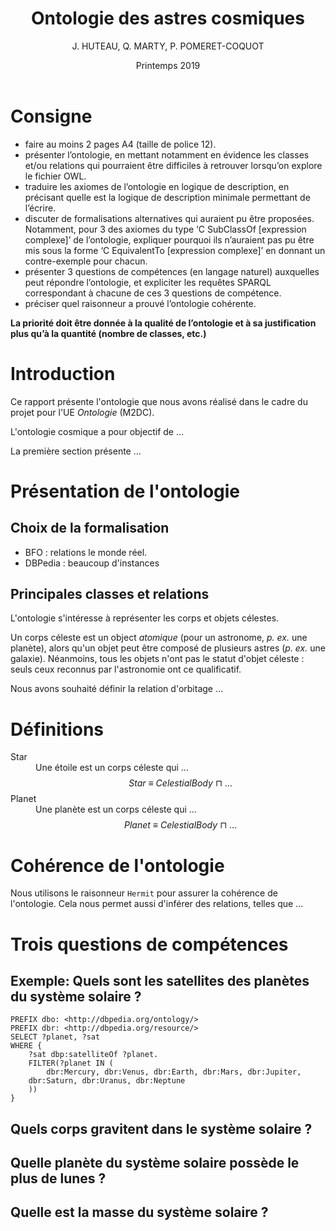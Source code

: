 #+TITLE: Ontologie des astres cosmiques
#+DATE: Printemps 2019
#+AUTHOR: J. HUTEAU, Q. MARTY, P. POMERET-COQUOT
#+OPTIONS: toc:nil

* Consigne

- faire au moins 2 pages A4 (taille de police 12).
- présenter l’ontologie, en mettant notamment en évidence les classes et/ou relations qui pourraient être difficiles à retrouver lorsqu’on explore le fichier OWL.
- traduire les axiomes de l’ontologie en logique de description, en précisant quelle est la logique de description minimale permettant de l’écrire.
- discuter de formalisations alternatives qui auraient pu être proposées. Notamment, pour 3 des axiomes du type ‘C SubClassOf [expression complexe]’ de l’ontologie, expliquer pourquoi ils n’auraient pas pu être mis sous la forme ‘C EquivalentTo [expression complexe]’ en donnant un contre-exemple pour chacun.
- présenter 3 questions de compétences (en langage naturel) auxquelles peut répondre l’ontologie, et expliciter les requêtes SPARQL correspondant à chacune de ces 3 questions de compétence.
- préciser quel raisonneur a prouvé l’ontologie cohérente.

*La priorité doit être donnée à la qualité de l’ontologie et à sa justification plus qu’à la quantité (nombre de classes, etc.)*

* Introduction

Ce rapport présente l'ontologie que nous avons réalisé dans le cadre du projet pour l'UE /Ontologie/ (M2DC).

L'ontologie cosmique a pour objectif de \dots

La première section présente \dots

* Présentation de l'ontologie
** Choix de la formalisation

 - BFO : relations le monde réel.
 - DBPedia : beaucoup d'instances

** Principales classes et relations

L'ontologie s'intéresse à représenter les corps et objets célestes. 

Un corps céleste est un object /atomique/ (pour un astronome, /p. ex./ une planète), alors qu'un objet peut être composé de plusieurs astres (/p. ex./ une galaxie). Néanmoins, tous les objets n'ont pas le statut d'objet céleste : seuls ceux reconnus par l'astronomie ont ce qualificatif.

Nous avons souhaité définir la relation d'orbitage \dots


* Définitions 

- Star :: Une étoile est un corps céleste qui \dots
	  $$Star ~ \equiv ~ CelestialBody ~ \sqcap ~ \dots$$
- Planet :: Une planète est un corps céleste qui \dots
	    $$Planet ~ \equiv ~ CelestialBody ~ \sqcap ~ \dots$$

* Cohérence de l'ontologie

Nous utilisons le raisonneur =Hermit= pour assurer la cohérence de l'ontologie. Cela nous permet aussi d'inférer des relations, telles que \dots

* Trois questions de compétences

** Exemple: Quels sont les satellites des planètes du système solaire ?

\scriptsize
#+BEGIN_SRC sparql
PREFIX dbo: <http://dbpedia.org/ontology/>
PREFIX dbr: <http://dbpedia.org/resource/>
SELECT ?planet, ?sat
WHERE {
    ?sat dbp:satelliteOf ?planet.
    FILTER(?planet IN (
        dbr:Mercury, dbr:Venus, dbr:Earth, dbr:Mars, dbr:Jupiter,
	dbr:Saturn, dbr:Uranus, dbr:Neptune
    ))
}
#+END_SRC
\normalsize


** Quels corps gravitent dans le système solaire ?

** Quelle planète du système solaire possède le plus de lunes ?

** Quelle est la masse du système solaire ?
